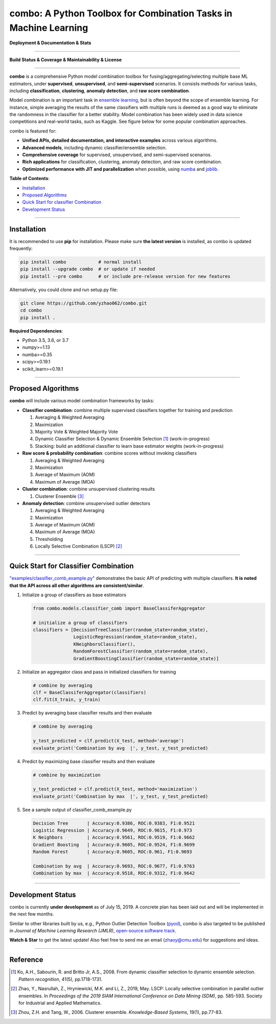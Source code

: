 combo: A Python Toolbox for Combination Tasks in Machine Learning
=================================================================

**Deployment & Documentation & Stats**

.. image:: https://img.shields.io/pypi/v/combo.svg?color=brightgreen
   :target: https://pypi.org/project/combo/
   :alt: PyPI version

.. image:: https://readthedocs.org/projects/pycombo/badge/?version=latest
   :target: https://pycombo.readthedocs.io/en/latest/?badge=latest
   :alt: Documentation Status

.. image:: https://img.shields.io/github/stars/yzhao062/combo.svg
   :target: https://github.com/yzhao062/combo/stargazers
   :alt: GitHub stars

.. image:: https://img.shields.io/github/forks/yzhao062/combo.svg?color=blue
   :target: https://github.com/yzhao062/combo/network
   :alt: GitHub forks

.. image:: https://pepy.tech/badge/combo
   :target: https://pepy.tech/project/combo
   :alt: Downloads

.. image:: https://pepy.tech/badge/combo/month
   :target: https://pepy.tech/project/combo
   :alt: Downloads


-----


**Build Status & Coverage & Maintainability & License**


.. image:: https://travis-ci.org/yzhao062/combo.svg?branch=master
   :target: https://travis-ci.org/yzhao062/combo
   :alt: Build Status

.. image:: https://img.shields.io/github/license/yzhao062/pyod.svg
   :target: https://github.com/yzhao062/pyod/blob/master/LICENSE
   :alt: License


-----


**combo** is a comprehensive Python model combination toolbox for
fusing/aggregating/selecting multiple base ML estimators,
under **supervised**, **unsupervised**, and **semi-supervised** scenarios. It
consists methods for various tasks, including **classification**,
**clustering**, **anomaly detection**, and **raw score combination**.

Model combination is an important task in
`ensemble learning <https://en.wikipedia.org/wiki/Ensemble_learning>`_,
but is often beyond the scope of ensemble learning. For instance, simple
averaging the results of the same classifiers with multiple runs is deemed as
a good way to eliminate the randomness in the classifier for a better stability.
Model combination has been widely used in data science competitions and
real-world tasks, such as Kaggle. See figure below for some popular combination
approaches.

.. image:: https://raw.githubusercontent.com/yzhao062/combo/master/docs/figs/framework_demo.png
   :target: https://raw.githubusercontent.com/yzhao062/combo/master/docs/figs/framework_demo.png
   :alt: Combination Framework Demo


combo is featured for:

* **Unified APIs, detailed documentation, and interactive examples** across various algorithms.
* **Advanced models**, including dynamic classifier/ensemble selection.
* **Comprehensive coverage** for supervised, unsupervised, and semi-supervised scenarios.
* **Rich applications** for classification, clustering, anomaly detection, and raw score combination.
* **Optimized performance with JIT and parallelization** when possible, using `numba <https://github.com/numba/numba>`_ and `joblib <https://github.com/joblib/joblib>`_.


**Table of Contents**\ :


* `Installation <#installation>`_
* `Proposed Algorithms <#proposed-algorithms>`_
* `Quick Start for classifier Combination <#quick-start-for-classifier-combination>`_
* `Development Status <#development-status>`_


----



Installation
^^^^^^^^^^^^

It is recommended to use **pip** for installation. Please make sure
**the latest version** is installed, as combo is updated frequently:

.. code-block:: bash

   pip install combo            # normal install
   pip install --upgrade combo  # or update if needed
   pip install --pre combo      # or include pre-release version for new features

Alternatively, you could clone and run setup.py file:

.. code-block:: bash

   git clone https://github.com/yzhao062/combo.git
   cd combo
   pip install .


**Required Dependencies**\ :


* Python 3.5, 3.6, or 3.7
* numpy>=1.13
* numba>=0.35
* scipy>=0.19.1
* scikit_learn>=0.19.1


-----


Proposed Algorithms
^^^^^^^^^^^^^^^^^^^

**combo** will include various model combination frameworks by tasks:

* **Classifier combination**: combine multiple supervised classifiers together for training and prediction

  1. Averaging & Weighted Averaging
  2. Maximization
  3. Majority Vote & Weighted Majority Vote
  4. Dynamic Classifier Selection & Dynamic Ensemble Selection [#Ko2008From]_ (work-in-progress)
  5. Stacking: build an additional classifier to learn base estimator weights (work-in-progress)

* **Raw score & probability combination**: combine scores without invoking classifiers

  1. Averaging & Weighted Averaging
  2. Maximization
  3. Average of Maximum (AOM)
  4. Maximum of Average (MOA)

* **Cluster combination**: combine unsupervised clustering results

  1. Clusterer Ensemble [#Zhou2006Clusterer]_

* **Anomaly detection**: combine unsupervised outlier detectors

  1. Averaging & Weighted Averaging
  2. Maximization
  3. Average of Maximum (AOM)
  4. Maximum of Average (MOA)
  5. Thresholding
  6. Locally Selective Combination (LSCP) [#Zhao2019LSCP]_


-----


Quick Start for Classifier Combination
^^^^^^^^^^^^^^^^^^^^^^^^^^^^^^^^^^^^^^

`"examples/classifier_comb_example.py" <https://github.com/yzhao062/combo/blob/master/examples/classifier_comb_example.py>`_
demonstrates the basic API of predicting with multiple classifiers. **It is noted that the API across all other algorithms are consistent/similar**.

#. Initialize a group of classifiers as base estimators

   .. code-block:: python


       from combo.models.classifier_comb import BaseClassiferAggregator

       # initialize a group of classifiers
       classifiers = [DecisionTreeClassifier(random_state=random_state),
                      LogisticRegression(random_state=random_state),
                      KNeighborsClassifier(),
                      RandomForestClassifier(random_state=random_state),
                      GradientBoostingClassifier(random_state=random_state)]


#. Initialize an aggregator class and pass in initialized classifiers for training

   .. code-block:: python


       # combine by averaging
       clf = BaseClassiferAggregator(classifiers)
       clf.fit(X_train, y_train)


#. Predict by averaging base classifier results and then evaluate

   .. code-block:: python


       # combine by averaging

       y_test_predicted = clf.predict(X_test, method='average')
       evaluate_print('Combination by avg  |', y_test, y_test_predicted)


#. Predict by maximizing base classifier results and then evaluate

   .. code-block:: python


       # combine by maximization

       y_test_predicted = clf.predict(X_test, method='maximization')
       evaluate_print('Combination by max  |', y_test, y_test_predicted)


#. See a sample output of classifier_comb_example.py

   .. code-block:: python


       Decision Tree       | Accuracy:0.9386, ROC:0.9383, F1:0.9521
       Logistic Regression | Accuracy:0.9649, ROC:0.9615, F1:0.973
       K Neighbors         | Accuracy:0.9561, ROC:0.9519, F1:0.9662
       Gradient Boosting   | Accuracy:0.9605, ROC:0.9524, F1:0.9699
       Random Forest       | Accuracy:0.9605, ROC:0.961, F1:0.9693

       Combination by avg  | Accuracy:0.9693, ROC:0.9677, F1:0.9763
       Combination by max  | Accuracy:0.9518, ROC:0.9312, F1:0.9642


-----


Development Status
^^^^^^^^^^^^^^^^^^

combo is currently **under development** as of July 15, 2019. A concrete plan has
been laid out and will be implemented in the next few months.

Similar to other libraries built by us, e.g., Python Outlier Detection Toolbox
(`pyod <https://github.com/yzhao062/pyod>`_),
combo is also targeted to be published in *Journal of Machine Learning Research (JMLR)*,
`open-source software track <http://www.jmlr.org/mloss/>`_.

**Watch & Star** to get the latest update! Also feel free to send me an email (zhaoy@cmu.edu)
for suggestions and ideas.


----


Reference
^^^^^^^^^


.. [#Ko2008From] Ko, A.H., Sabourin, R. and Britto Jr, A.S., 2008. From dynamic classifier selection to dynamic ensemble selection. *Pattern recognition*, 41(5), pp.1718-1731.

.. [#Zhao2019LSCP] Zhao, Y., Nasrullah, Z., Hryniewicki, M.K. and Li, Z., 2019, May. LSCP: Locally selective combination in parallel outlier ensembles. In *Proceedings of the 2019 SIAM International Conference on Data Mining (SDM)*, pp. 585-593. Society for Industrial and Applied Mathematics.

.. [#Zhou2006Clusterer] Zhou, Z.H. and Tang, W., 2006. Clusterer ensemble. *Knowledge-Based Systems*, 19(1), pp.77-83.